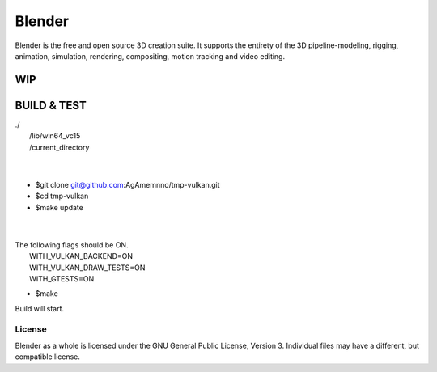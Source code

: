 
.. Keep this document short & concise,
   linking to external resources instead of including content in-line.
   See 'release/text/readme.html' for the end user read-me.


Blender
=======

Blender is the free and open source 3D creation suite.
It supports the entirety of the 3D pipeline-modeling, rigging, animation, simulation, rendering, compositing,
motion tracking and video editing.

.. figure:: https://code.blender.org/wp-content/uploads/2018/12/springrg.jpg
   :scale: 50 %
   :align: center


WIP
-------

BUILD & TEST
-------
| ./  
|   /lib/win64_vc15  
|   /current_directory  
| 
| 

  
  
- $git clone git@github.com:AgAmemnno/tmp-vulkan.git  
- $cd tmp-vulkan  
- $make update  
| 
| 
| The following flags should be ON.  
|    WITH_VULKAN_BACKEND=ON  
|    WITH_VULKAN_DRAW_TESTS=ON  
|    WITH_GTESTS=ON  
  
- $make  
| Build will start.



-------
License
-------

Blender as a whole is licensed under the GNU General Public License, Version 3.
Individual files may have a different, but compatible license.




